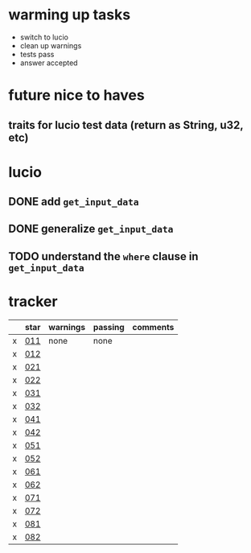 * warming up tasks
  - switch to lucio
  - clean up warnings
  - tests pass
  - answer accepted
* future nice to haves
** traits for lucio test data (return as String, u32, etc)
* lucio
** DONE add ~get_input_data~
CLOSED: [2023-05-21 Sun 06:57]
** DONE generalize ~get_input_data~
CLOSED: [2023-05-21 Sun 07:38]
** TODO understand the ~where~ clause in ~get_input_data~
* tracker
  |---+------+----------+---------+----------|
  |   | star | warnings | passing | comments |
  |---+------+----------+---------+----------|
  | x | [[file:src/day01-star1/src/main.rs::use std::error::Error;][011]]  | none     | none    |          |
  | x | [[file:src/day01-star2/src/main.rs::use std::error::Error;][012]]  |          |         |          |
  | x | [[file:src/day02-star1/src/main.rs][021]]  |          |         |          |
  | x | [[file:src/day02-star2/src/main.rs:][022]]  |          |         |          |
  | x | [[file:src/day03-star1/src/main.rs][031]]  |          |         |          |
  | x | [[file:src/day03-star2/src/main.rs][032]]  |          |         |          |
  | x | [[file:src/day04-star1/src/main.rs][041]]  |          |         |          |
  | x | [[file:src/day04-star2/src/main.rs][042]]  |          |         |          |
  | x | [[file:src/day05-star1/src/main.rs][051]]  |          |         |          |
  | x | [[file:src/day05-star2/src/main.rs][052]]  |          |         |          |
  | x | [[file:src/day06-star1/src/main.rs][061]]  |          |         |          |
  | x | [[file:src/day06-star2/src/main.rs][062]]  |          |         |          |
  | x | [[file:src/day07-star1/src/main.rs][071]]  |          |         |          |
  | x | [[file:src/day07-star2/src/main.rs][072]]  |          |         |          |
  | x | [[file:src/day08-star1/src/main.rs][081]]  |          |         |          |
  | x | [[file:src/day08-star2/src/main.rs][082]]  |          |         |          |
